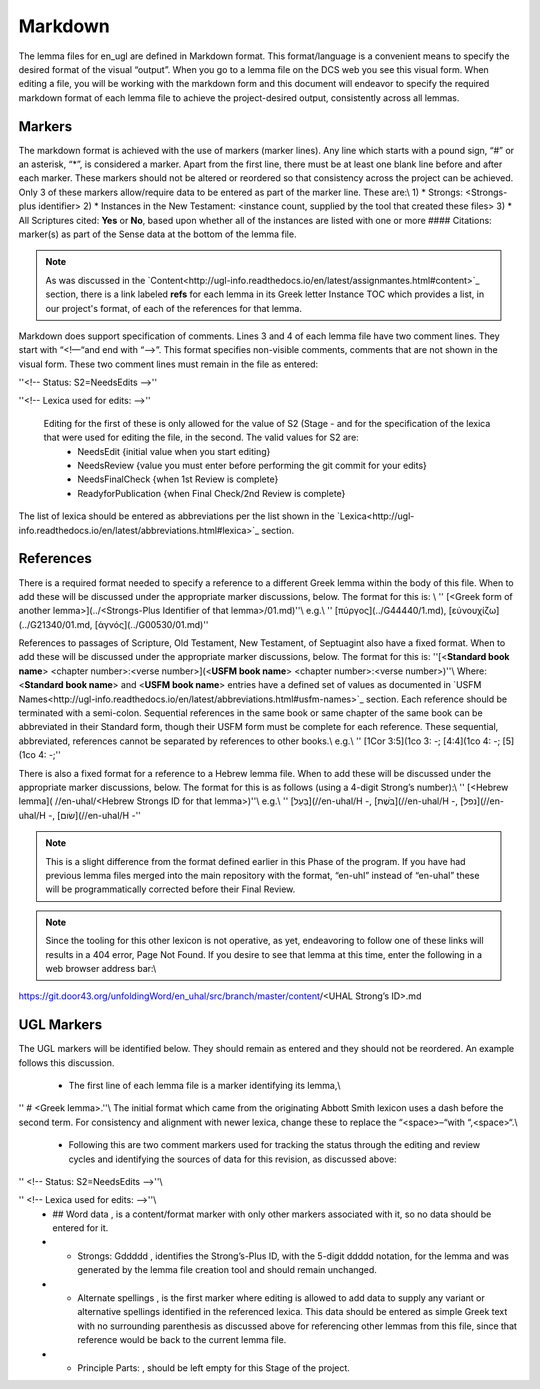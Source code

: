 .. _markdown:

Markdown
========
The lemma files for en_ugl are defined in Markdown format. This format/language is a convenient means to specify the desired format of the visual “output”. When you go to a lemma file on the DCS web you see this visual form. When editing a file, you will be working with the markdown form and this document will endeavor to specify the required markdown format of each lemma file to achieve the project-desired output, consistently across all lemmas.

Markers
-------
The markdown format is achieved with the use of markers (marker lines). Any line which starts with a pound sign, “#” or an asterisk, “*”, is considered a marker. Apart from the first line, there must be at least one blank line before and after each marker. These markers should not be altered or reordered so that consistency across the project can be achieved. Only 3 of these markers allow/require data to be entered as part of the marker line. These are:\\
1) * Strongs: <Strongs-plus identifier>
2) * Instances in the New Testament: <instance count, supplied by the tool that created these files>
3) * All Scriptures cited: **Yes** or **No**, based upon whether all of the instances are listed with one or more #### Citations: marker(s) as part of the Sense data at the bottom of the lemma file.

.. note:: As was discussed in the  `Content<http://ugl-info.readthedocs.io/en/latest/assignmantes.html#content>`_ section, there is a link labeled **refs** for each lemma in its Greek letter Instance TOC which provides a list, in our project's format, of each of the references for that lemma.

Markdown does support specification of comments. Lines 3 and 4 of each lemma file have two comment lines. They start with “<!—“and end with “-->”. This format specifies non-visible comments, comments that are not shown in the visual form. These two comment lines must remain in the file as entered:

''<!-- Status: S2=NeedsEdits -->''

''<!-- Lexica used for edits:   -->''

 Editing for the first of these is only allowed for the value of S2 (Stage   - and for the specification of the lexica that were used for editing the file, in the second. The valid values for S2 are:
  * NeedsEdit  {initial value when you start editing}
  * NeedsReview  {value you must enter before performing the git commit for your edits}
  * NeedsFinalCheck {when 1st Review is complete}
  * ReadyforPublication {when Final Check/2nd Review is complete}
The list of lexica should be entered as abbreviations per the list shown in the   `Lexica<http://ugl-info.readthedocs.io/en/latest/abbreviations.html#lexica>`_ section.

References
----------
There is a required format needed to specify a reference to a different Greek lemma within the body of this file. When to add these will be discussed under the appropriate marker discussions, below. The format for this is: \\
''  [<Greek form of another lemma>](../<Strongs-Plus Identifier of that lemma>/01.md)''\\
e.g.\\
''       [πύργος](../G44440/1.md), [εὐνουχίζω](../G21340/01.md, [ἁγνός](../G00530/01.md)''

References to passages of Scripture, Old Testament, New Testament, of Septuagint also have a fixed format. When to add these will be discussed under the appropriate marker discussions, below. The format for this is:
''[<**Standard book name**> <chapter number>:<verse number>](<**USFM book name**> <chapter number>:<verse number>)''\\
Where: <**Standard book name**> and <**USFM book name**> entries have a defined set of values as documented in   `USFM Names<http://ugl-info.readthedocs.io/en/latest/abbreviations.html#usfm-names>`_ section. Each reference should be terminated with a semi-colon. Sequential references in the same book or same chapter of the same book can be abbreviated in their Standard form, though their USFM form must be complete for each reference. These sequential, abbreviated, references cannot be separated by references to other books.\\
e.g.\\
''	[1Cor 3:5](1co 3:  -; [4:4](1co 4:  -; [5](1co 4:  -;''

There is also a fixed format for a reference to a Hebrew lemma file. When to add these will be discussed under the appropriate marker discussions, below. The format for this is as follows (using a 4-digit Strong’s number):\\
''  [<Hebrew lemma]( //en-uhal/<Hebrew Strongs ID for that lemma>)''\\
e.g.\\
''       [בַּעַל](//en-uhal/H  -, [בֹּשֶׁת](//en-uhal/H  -, [נפל](//en-uhal/H  -, [שׂום](//en-uhal/H  -''

.. note:: This is a slight difference from the format defined earlier in this Phase of the program. If you have had previous lemma files merged into the main repository with the format, “en-uhl” instead of “en-uhal” these will be programmatically corrected before their Final Review.

.. note:: Since the tooling for this other lexicon is not operative, as yet, endeavoring to follow one of these links will results in a 404 error, Page Not Found. If you desire to see that lemma at this time, enter the following in a web browser address bar:\\
https://git.door43.org/unfoldingWord/en_uhal/src/branch/master/content/<UHAL Strong’s ID>.md

UGL Markers
-----------
The UGL markers will be identified below. They should remain as entered and they should not be reordered. An example follows this discussion.

  - The first line of each lemma file is a marker identifying its lemma,\\
'' # <Greek lemma>.''\\
The initial format which came from the originating Abbott Smith lexicon uses a dash before the second term. For consistency and alignment with newer lexica, change these to replace the “<space>–“with “,<space>“.\\
  - Following this are two comment markers used for tracking the status through the editing and review cycles and identifying the sources of data for this revision, as discussed above:   
'' <!-- Status: S2=NeedsEdits -->''\\

'' <!-- Lexica used for edits:   -->''\\
  - ## Word data , is a content/format marker with only other markers associated with it, so no data should be entered for it.
  - * Strongs: Gddddd , identifies the Strong’s-Plus ID, with the 5-digit ddddd notation, for the lemma and was generated by the lemma file creation tool and should remain unchanged.
  - * Alternate spellings , is the first marker where editing is allowed to add data to supply any variant or alternative spellings identified in the referenced lexica. This data should be entered as simple Greek text with no surrounding parenthesis as discussed above for referencing other lemmas from this file, since that reference would be back to the current lemma file.
  - * Principle Parts: , should be left empty for this Stage of the project.
